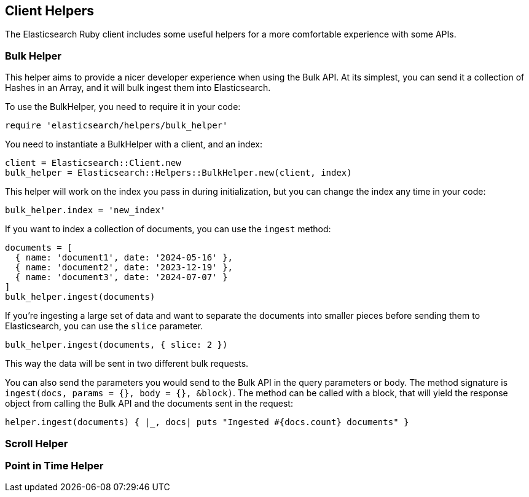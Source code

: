 [[Helpers]]
== Client Helpers

The Elasticsearch Ruby client includes some useful helpers for a more comfortable experience with some APIs.

=== Bulk Helper

This helper aims to provide a nicer developer experience when using the Bulk API. At its simplest, you can send it a collection of Hashes in an Array, and it will bulk ingest them into Elasticsearch.

To use the BulkHelper, you need to require it in your code:

[source,ruby]
----
require 'elasticsearch/helpers/bulk_helper'
----

You need to instantiate a BulkHelper with a client, and an index:
[source,ruby]
----
client = Elasticsearch::Client.new
bulk_helper = Elasticsearch::Helpers::BulkHelper.new(client, index)
----

This helper will work on the index you pass in during initialization, but you can change the index any time in your code:

[source,ruby]
----
bulk_helper.index = 'new_index'
----

If you want to index a collection of documents, you can use the `ingest` method:

[source,ruby]
----
documents = [
  { name: 'document1', date: '2024-05-16' },
  { name: 'document2', date: '2023-12-19' },
  { name: 'document3', date: '2024-07-07' }
]
bulk_helper.ingest(documents)
----

If you're ingesting a large set of data and want to separate the documents into smaller pieces before sending them to Elasticsearch, you can use the `slice` parameter.

[source,ruby]
----
bulk_helper.ingest(documents, { slice: 2 })
----

This way the data will be sent in two different bulk requests.

You can also send the parameters you would send to the Bulk API in the query parameters or body. The method signature is `ingest(docs, params = {}, body = {}, &block)`. The method can be called with a block, that will yield the response object from calling the Bulk API and the documents sent in the request:

[source,ruby]
----
helper.ingest(documents) { |_, docs| puts "Ingested #{docs.count} documents" }
----


=== Scroll Helper

=== Point in Time Helper
